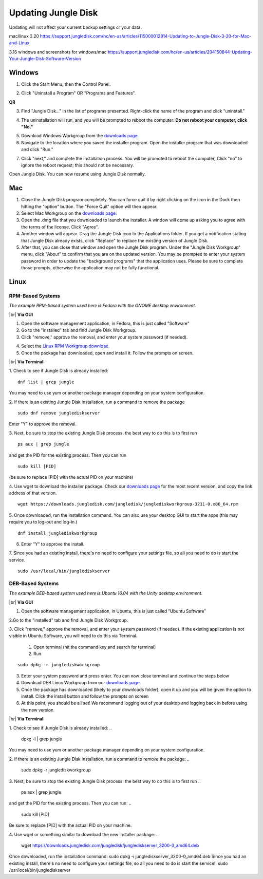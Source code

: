 ====================
Updating Jungle Disk
====================

Updating will not affect your current backup settings or your data.

mac/linux 3.20
https://support.jungledisk.com/hc/en-us/articles/115000012814-Updating-to-Jungle-Disk-3-20-for-Mac-and-Linux

3.16 windows and screenshots for windows/mac
https://support.jungledisk.com/hc/en-us/articles/204150844-Updating-Your-Jungle-Disk-Software-Version

Windows
=======
1. Click the Start Menu, then the Control Panel.

.. image:: _static/017.5/win1.png

2. Click "Uninstall a Program" OR "Programs and Features".

.. image:: _static/017.5/win2.png

**OR**

.. image:: _static/017.5/win3.png

3. Find "Jungle Disk..." in the list of programs presented. Right-click the name of the program and click "uninstall."

.. image:: _static/017.5/win4.png

.. image:: _static/017.5/win5.png

4. The uninstallation will run, and you will be prompted to reboot the computer. **Do not reboot your computer, click "No."**

.. image:: _static/017.5/win6.png

5. Download Windows Workgroup from the `downloads page. <https://www.jungledisk.com/downloads>`_

6. Navigate to the location where you saved the installer program. Open the installer program that was downloaded and click "Run."

.. image:: _static/017.5/win7.png

7. Click "next," and complete the installation process. You will be promoted to reboot the computer, Click "no" to ignore the reboot request; this should not be necessary.

Open Jungle Disk. You can now resume using Jungle Disk normally.

Mac
===
1. Close the Jungle Disk program completely. You can force quit it by right clicking on the icon in the Dock then hitting the "option" button. The "Force Quit" option will then appear.
2. Select Mac Workgroup on the `downloads page. <https://www.jungledisk.com/downloads>`_
3. Open the .dmg file that you downloaded to launch the installer. A window will come up asking you to agree with the terms of the license. Click "Agree".
4. Another window will appear. Drag the Jungle Disk icon to the Applications folder. If you get a notification stating that Jungle Disk already exists, click "Replace" to replace the existing version of Jungle Disk.
5. After that, you can close that window and open the Jungle Disk program. Under the "Jungle Disk Workgroup" menu, click "About" to confirm that you are on the updated version. You may be prompted to enter your system password in order to update the "background programs" that the application uses. Please be sure to complete those prompts, otherwise the application may not be fully functional.

Linux
=====

RPM-Based Systems
-----------------

*The example RPM-based system used here is Fedora with the GNOME desktop environment.*


|br| **Via GUI**

1. Open the software management application, in Fedora, this is just called "Software"

2. Go to the "installed" tab and find Jungle Disk Workgroup.

3. Click "remove," approve the removal, and enter your system password (if needed).

.. image:: _static/017.5/rpm1.png

4. Select the `Linux RPM Workgroup download. <https://www.jungledisk.com/downloads/>`_

5. Once the package has downloaded, open and install it. Follow the prompts on screen.

.. image:: _static/005/rpm.png
  :width: 700px


|br| **Via Terminal**

1. Check to see if Jungle Disk is already installed:
::

  dnf list | grep jungle

You may need to use yum or another package manager depending on your system configuration.

2. If there is an existing Jungle Disk installation, run a command to remove the package
::

  sudo dnf remove junglediskserver

Enter "Y" to approve the removal.

3. Next, be sure to stop the existing Jungle Disk process: the best way to do this is to first run
::

  ps aux | grep jungle

and get the PID for the existing process. Then you can run
::

  sudo kill [PID]

(be sure to replace [PID] with the actual PID on your machine)

4. Use wget to download the installer package. Check our `downloads page <https://www.jungledisk.com/downloads/>`_ for the most recent version, and copy the link address of that version.
::

  wget https://downloads.jungledisk.com/jungledisk/junglediskworkgroup-3211-0.x86_64.rpm

5. Once downloaded, run the installation command. You can also use your desktop GUI to start the apps (this may require you to log-out and log-in.)
::

  dnf install junglediskworkgroup

6. Enter "Y" to approve the install.

7. Since you had an existing install, there's no need to configure your settings file, so all you need to do is start the service.
::

 sudo /usr/local/bin/junglediskserver


DEB-Based Systems
-----------------
*The example DEB-based system used here is Ubuntu 16.04 with the Unity desktop environment.*

|br| **Via GUI**

1. Open the software management application, in Ubuntu, this is just called "Ubuntu Software"

2.Go to the "installed" tab and find Jungle Disk Workgroup.

3. Click "remove," approve the removal, and enter your system password (if needed).
If the existing application is not visible in Ubuntu Software, you will need to do this via Terminal.

  1. Open terminal (hit the command key and search for terminal)
  2. Run
::

  sudo dpkg -r junglediskworkgroup

3. Enter your system password and press enter. You can now close terminal and continue the steps below

4. Download DEB Linux Workgroup from our `downloads page. <https://www.jungledisk.com/downloads/>`_

5. Once the package has downloaded (likely to your downloads folder), open it up and you will be given the option to install. Click the install button and follow the prompts on screen

6. At this point, you should be all set! We recommend logging out of your desktop and logging back in before using the new version.

|br| **Via Terminal**

1. Check to see if Jungle Disk is already installed:
..
  dpkg -l | grep jungle

You may need to use yum or another package manager depending on your system configuration.

2. If there is an existing Jungle Disk installation, run a command to remove the package:
..
  sudo dpkg -r junglediskworkgroup

3. Next, be sure to stop the existing Jungle Disk process: the best way to do this is to first run
..
  ps aux | grep jungle

and get the PID for the existing process. Then you can run:
..
  sudo kill [PID]

Be sure to replace [PID] with the actual PID on your machine.

4. Use wget or something similar to download the new installer package:
..
  wget https://downloads.jungledisk.com/jungledisk/junglediskserver_3200-0_amd64.deb

Once downloaded, run the installation command: sudo dpkg -i junglediskserver_3200-0_amd64.deb
Since you had an existing install, there's no need to configure your settings file, so all you need to do is start the service!: sudo /usr/local/bin/junglediskserver


.. |br| raw:: html

   <br />
